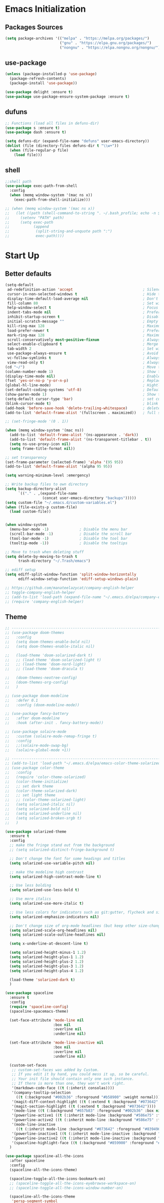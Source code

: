 #+STARTUP: show2levels
* Emacs Initialization
** Packages Sources
#+BEGIN_SRC emacs-lisp
  (setq package-archives '(("melpa" . "https://melpa.org/packages/")
                           ("gnu" . "https://elpa.gnu.org/packages/")
                           ("nongnu" . "https://elpa.nongnu.org/nongnu/")))
#+END_SRC
** use-package
#+begin_src emacs-lisp
  (unless (package-installed-p 'use-package)
    (package-refresh-contents)
    (package-install 'use-package))

  (use-package delight :ensure t)
  (use-package use-package-ensure-system-package :ensure t)
#+end_src
** dufuns
#+begin_src emacs-lisp
  ;; Functions (load all files in defuns-dir)
  (use-package s :ensure t)
  (use-package dash :ensure t)

  (setq defuns-dir (expand-file-name "defuns" user-emacs-directory))
  (dolist (file (directory-files defuns-dir t "\\w+"))
    (when (file-regular-p file)
      (load file)))
#+end_src
** shell
#+begin_src emacs-lisp
  ;;shell path
  (use-package exec-path-from-shell
    :config
    (when (memq window-system '(mac ns x))
      (exec-path-from-shell-initialize)))

  ;; (when (memq window-system '(mac ns x))
  ;;   (let ((path (shell-command-to-string ". ~/.bash_profile; echo -n $PATH")))
  ;;     (setenv "PATH" path)
  ;;     (setq exec-path
  ;;           (append
  ;;            (split-string-and-unquote path ":")
  ;;            exec-path))))
#+end_src
* Start Up
** Better defaults
#+begin_src emacs-lisp
  (setq-default
   ad-redefinition-action 'accept                                ; Silence warnings for redefinition
   cursor-in-non-selected-windows t                              ; Hide the cursor in inactive windows
   display-time-default-load-average nil                         ; Don't display load average
   fill-column 80                                                ; Set width for automatic line breaks
   help-window-select t                                          ; Focus new help windows when opened
   indent-tabs-mode nil                                          ; Prefers spaces over tabs
   inhibit-startup-screen t                                      ; Disable start-up screen
   initial-scratch-message ""                                    ; Empty the initial *scratch* buffer
   kill-ring-max 128                                             ; Maximum length of kill ring
   load-prefer-newer t                                           ; Prefers the newest version of a file
   mark-ring-max 128                                             ; Maximum length of mark ring
   scroll-conservatively most-positive-fixnum                    ; Always scroll by one line
   select-enable-clipboard t                                     ; Merge system's and Emacs' clipboard
   tab-width 2                                                   ; Set width for tabs
   use-package-always-ensure t                                   ; Avoid the :ensure keyword for each package
   vc-follow-symlinks t                                          ; Always follow the symlinks
   view-read-only t)                                             ; Always open read-only buffers in view-mode
  (cd "~/")                                                      ; Move to the user directory
  (column-number-mode 1)                                         ; Show the column number
  (display-time-mode nil)                                        ; Enable time in the mode-line
  (fset 'yes-or-no-p 'y-or-n-p)                                  ; Replace yes/no prompts with y/n
  (global-hl-line-mode)                                          ; Hightlight current line
  (set-default-coding-systems 'utf-8)                            ; Default to utf-8 encoding
  (show-paren-mode 1)                                            ; Show the parent
  (setq-default cursor-type 'bar)                                ; set cursor style
  (blink-cursor-mode t)                                          ; blink cursor
  (add-hook 'before-save-hook 'delete-trailing-whitespace)       ; delete traniling whitespace
  (add-to-list 'default-frame-alist '(fullscreen . maximized))   ; full screen

  ;; (set-fringe-mode '(0 . 1))

  (when (memq window-system '(mac ns))
    (add-to-list 'default-frame-alist '(ns-appearance . 'dark))
    (add-to-list 'default-frame-alist '(ns-transparent-titlebar . t))
    (setq ns-use-proxy-icon nil)
    (setq frame-title-format nil))

  ;; set transparency
  (set-frame-parameter (selected-frame) 'alpha '(95 95))
  (add-to-list 'default-frame-alist '(alpha 95 95))

  (setq warning-minimum-level :emergency)

  ;; Write backup files to own directory
  (setq backup-directory-alist
        `(("." . ,(expand-file-name
                   (concat user-emacs-directory "backups")))))
  (setq custom-file "~/.emacs.d/custom-variables.el")
  (when (file-exists-p custom-file)
    (load custom-file))


  (when window-system
    (menu-bar-mode -1)              ; Disable the menu bar
    (scroll-bar-mode -1)            ; Disable the scroll bar
    (tool-bar-mode -1)              ; Disable the tool bar
    (tooltip-mode -1))              ; Disable the tooltips

  ;; Move to trash when deleting stuff
  (setq delete-by-moving-to-trash t
        trash-directory "~/.Trash/emacs")

  ;; ediff setup
  (setq ediff-split-window-function 'split-window-horizontally
        ediff-window-setup-function 'ediff-setup-windows-plain)

  ;; https://github.com/manateelazycat/company-english-helper
  ;; toggle-company-english-helper
  ;; (add-to-list 'load-path (expand-file-name "~/.emacs.d/elpa/company-english-helper"))
  ;; (require 'company-english-helper)
#+end_src
** Theme
#+begin_src emacs-lisp
  ;; -------------------------------------------------------------------------------------------------------
  ;; (use-package doom-themes
  ;;   :config
  ;;   (setq doom-themes-enable-bold nil)
  ;;   (setq doom-themes-enable-italic nil)

  ;;   (load-theme 'doom-solarized-dark t)
  ;;   ;; (load-theme 'doom-solarized-light t)
  ;;   ;; (load-theme 'doom-nord-light)
  ;;   ;; (load-theme 'doom-dracula t)

  ;;   (doom-themes-neotree-config)
  ;;   (doom-themes-org-config)
  ;;   )

  ;; (use-package doom-modeline
  ;;   :defer 0.1
  ;;   :config (doom-modeline-mode))

  ;; (use-package fancy-battery
  ;;   :after doom-modeline
  ;;   :hook (after-init . fancy-battery-mode))

  ;; (use-package solaire-mode
  ;;   :custom (solaire-mode-remap-fringe t)
  ;;   :config
  ;;   ;;(solaire-mode-swap-bg)
  ;;   (solaire-global-mode +1))

  ;; ----------------------------------------------------------------------------------------------------
  ;; (add-to-list 'load-path "~/.emacs.d/elpa/emacs-color-theme-solarized/")
  ;; (use-package color-theme
  ;;   :config
  ;;   (require 'color-theme-solarized)
  ;;   (color-theme-initialize)
  ;;   ;; set dark theme
  ;;   (color-theme-solarized-dark)
  ;;   ;; set light theme
  ;;   ;; (color-theme-solarized-light)
  ;;   (setq solarized-italic nil)
  ;;   (setq solarized-bold nil)
  ;;   (setq solarized-underline nil)
  ;;   (setq solarized-broken-srgb t)
  ;;   )

  (use-package solarized-theme
    :ensure t
    :config
    ;; make the fringe stand out from the background
    ;; (setq solarized-distinct-fringe-background t)

    ;; Don't change the font for some headings and titles
    (setq solarized-use-variable-pitch nil)

    ;; make the modeline high contrast
    (setq solarized-high-contrast-mode-line t)

    ;; Use less bolding
    (setq solarized-use-less-bold t)

    ;; Use more italics
    (setq solarized-use-more-italic t)

    ;; Use less colors for indicators such as git:gutter, flycheck and similar
    (setq solarized-emphasize-indicators nil)

    ;; Don't change size of org-mode headlines (but keep other size-changes)
    (setq solarized-scale-org-headlines nil)
    (setq solarized-scale-outline-headlines nil)

    (setq x-underline-at-descent-line t)

    (setq solarized-height-minus-1 1.2)
    (setq solarized-height-plus-1 1.2)
    (setq solarized-height-plus-2 1.2)
    (setq solarized-height-plus-3 1.2)
    (setq solarized-height-plus-4 1.2)

    (load-theme 'solarized-dark t)
    )

  (use-package spaceline
    :ensure t
    :config
    (require 'spaceline-config)
    (spaceline-spacemacs-theme)

    (set-face-attribute 'mode-line nil
                        :box nil
                        :overline nil
                        :underline nil)

    (set-face-attribute 'mode-line-inactive nil
                        :box nil
                        :overline nil
                        :underline nil)

    (custom-set-faces
     ;; custom-set-faces was added by Custom.
     ;; If you edit it by hand, you could mess it up, so be careful.
     ;; Your init file should contain only one such instance.
     ;; If there is more than one, they won't work right.
     '(markdown-code-face ((t (:inherit consolas))))
     '(company-tooltip-selection
       ((t (:background "#002b36" :foreground "#b58900" :weight normal))))
     '(magit-diff-context-highlight ((t (:extend t :background "#073642" :foreground "grey70"))))
     '(magit-section-highlight ((t (:extend t :background "#073642"))))
     '(mode-line ((t (:background "#657b83" :foreground "#002b36" :box nil :overline nil :underline nil))))
     '(powerline-active1 ((t (:inherit mode-line :background "#586e75" :foreground "#002b36"))))
     '(powerline-active2 ((t (:inherit mode-line :background "#586e75" :foreground "#002b36"))))
     '(mode-line-inactive
       ((t (:inherit mode-line :background "#073642" :foreground "#839496" :box nil :overline nil :underline nil :weight light))))
     '(powerline-inactive1 ((t (:inherit mode-line-inactive :background "#073642"))))
     '(powerline-inactive2 ((t (:inherit mode-line-inactive :background "#586e75"))))
     '(spaceline-highlight-face ((t (:background "#859900" :foreground "#3E3D31" :inherit 'mode-line)))))
    )

  (use-package spaceline-all-the-icons
    :after spaceline
    :config
    (spaceline-all-the-icons-theme)

    (spaceline-toggle-all-the-icons-bookmark-on)
    ;; (spaceline-toggle-all-the-icons-eyebrowse-workspace-on)
    ;; (spaceline-toggle-all-the-icons-window-number-on)

    (spaceline-all-the-icons-theme
     'persp-segment-symbol
     '(:eval (propertize (format-time-string "%M"))) 'etc)

    ;; 'slant, 'arrow, 'cup, 'wave, 'none
    (setq spaceline-all-the-icons-separator-type 'wave)
    (setq spaceline-all-the-icons-slim-render t)
    )

  ;; org block code style
  (custom-set-faces
   '(org-block-begin-line
     ((t (:underline nil))))
   ;; '(org-block
   ;;   ((t (:background "#073642"))))
   '(org-block-end-line
     ((t (:overline nil))))
   )
#+end_src
** font
#+begin_src emacs-lisp
  ;; (set-face-attribute 'default nil :font "Operator Mono 16")
  ;; (set-face-attribute 'default nil :font "-*-Operator Mono-normal-italic-normal-*-16-*-*-*-m-0-iso10646-1")
  ;; (set-face-attribute 'default nil :font "-*-Operator Mono-normal-normal-normal-*-16-*-*-*-m-0-iso10646-1")

  ;; (set-face-attribute 'default nil :font "-apple-Monaco-normal-normal-normal-*-16-*-*-*-m-0-iso10646-1")
  ;; (set-face-attribute 'default nil :font "-apple-Menlo-normal-normal-normal-*-14-*-*-*-m-0-iso10646-1")
  ;; (set-face-attribute 'default nil :font "-apple-inconsolata-medium-r-normal--14-*-*-*-*-*-iso10646-1")

  ;; (set-face-attribute 'default nil :font "-*-Inconsolata Awesome-normal-normal-normal-*-14-*-*-*-m-0-iso10646-1")
  ;; (set-face-attribute 'default nil :font "-*-Hack-normal-normal-normal-*-14-*-*-*-m-0-iso10646-1")
  (set-face-attribute 'default nil :font "-outline-Consolas-normal-normal-normal-*-16-*-*-*-m-0-iso10646-1")

  ;; (set-face-attribute 'default nil :font "JetBrains Mono 16")

  (custom-set-faces
   ;; custom-set-faces was added by Custom.
   ;; If you edit it by hand, you could mess it up, so be careful.
   ;; Your init file should contain only one such instance.
   ;; If there is more than one, they won't work right.
   '(org-table ((t (:foreground "#859900" :family "Ubuntu Mono")))))
#+end_src
** proxy
#+begin_src emacs-lisp
  ;; (setq url-proxy-services
  ;;       '(("no_proxy" . "^\\(localhost\\|10\\..*\\|192\\.168\\..*\\)")
  ;;         ("http" . "localhost:1087")
  ;;         ("https" . "localhost:1087")))
#+end_src
** keyboard
#+begin_src emacs-lisp
  ;; split window
  (global-set-key (kbd "C-x 2") (lambda () (interactive)(split-window-vertically) (other-window 1)))
  (global-set-key (kbd "C-x 3") (lambda () (interactive)(split-window-horizontally) (other-window 1)))

  ;; comment or uncomment
  (global-set-key (kbd "C-c /") 'comment-or-uncomment-region)
  (global-set-key (kbd "s-/") 'comment-line)

  ;; Duplicate region
  (global-set-key (kbd "C-c d") 'duplicate-current-line-or-region)

  ;; Perform general cleanup.
  (global-set-key (kbd "C-c n") 'cleanup-buffer)

  ;;org
  (defun my-org-hook ()
    ;; (define-key org-mode-map (kbd "<C-o>") 'org-open-line)
    (define-key org-mode-map (kbd "<C-return>") 'org-insert-heading-respect-content)
    (define-key org-mode-map (kbd "<C-S-return>") 'org-insert-todo-heading-respect-content)
    (define-key org-mode-map (kbd "<M-return>") 'org-meta-return)
    (define-key org-mode-map (kbd "C-c /") 'org-sparse-tree)
    (define-key org-mode-map (kbd "C-c l") 'org-store-link)
    (define-key org-mode-map (kbd "C-c a") 'org-agenda)
    (define-key org-mode-map (kbd "C-c c") 'org-capture)
    )
  (add-hook 'org-mode-hook 'my-org-hook)

  (global-set-key (kbd "<S-return>") 'new-line-dwim)
  (global-set-key (kbd "<C-S-return>") 'open-line-above)
  (global-set-key (kbd "<C-return>") 'open-line-below)

  ;; Buffer file functions
  (global-set-key (kbd "C-x C-r") 'rename-current-buffer-file)
  (global-set-key (kbd "C-x C-k") 'delete-current-buffer-file)

  (global-set-key (kbd "C-c b") 'create-scratch-buffer)

  ;; Killing text
  (global-set-key (kbd "C-S-k") 'kill-and-retry-line)
  (global-set-key (kbd "C-w") 'kill-region-or-backward-word)
  (global-set-key (kbd "C-S-w") 'kill-to-beginning-of-line)

  ;; Indentation help
  (global-set-key (kbd "M-j") (λ (join-line -1)))

  (global-set-key (kbd "C-c o") 'occur)

  ;; Make shell more convenient, and suspend-frame less
  ;; ansi-term
  ;; (global-set-key (kbd "C-z") (lambda ()(interactive)(ansi-term "/usr/local/bin/fish")))
  ;; (global-set-key (kbd "C-z") 'shell)
  ;; (global-set-key (kbd "C-x M-z") 'suspend-frame)

  ;; switch window selected
  (defun prev-window ()
    (interactive)
    (other-window -1))
  (global-set-key (kbd "s-[") 'prev-window)
  (global-set-key (kbd "s-]") 'other-window)

  ;; move line up
  (defun move-line-up ()
    (interactive)
    (transpose-lines 1)
    (previous-line 2))

  ;; move line down
  (defun move-line-down ()
    (interactive)
    (next-line 1)
    (transpose-lines 1)
    (previous-line 1))

  (global-set-key (kbd "<C-S-down>") 'move-line-down)
  (global-set-key (kbd "<C-S-up>") 'move-line-up)

  ;; Move more quickly
  (global-set-key (kbd "C-S-n") (λ (ignore-errors (next-line 5))))
  (global-set-key (kbd "C-S-p") (λ (ignore-errors (previous-line 5))))
  (global-set-key (kbd "C-S-f") (λ (ignore-errors (forward-char 5))))
  (global-set-key (kbd "C-S-b") (λ (ignore-errors (backward-char 5))))
#+end_src
* Advanced Configuration
** all-the-icons
#+begin_src emacs-lisp
  (use-package all-the-icons
    :ensure t)
#+end_src
** dired
#+begin_src emacs-lisp
  (use-package dired
    :ensure nil
    :commands (dired dired-jump)
    :bind (("C-x C-j" . dired-jump))
    :config
    (add-hook 'dired-mode-hook
              (lambda ()
                (define-key dired-mode-map (kbd "j") 'dired-up-directory)
                (define-key dired-mode-map (kbd "k") 'dired-find-file)))
    )

  ;; (use-package all-the-icons-dired
  ;;   :ensure t
  ;;   :config
  ;;   (add-hook 'dired-mode-hook 'all-the-icons-dired-mode))
#+end_src
** ivy
#+begin_src emacs-lisp
  (use-package ivy
    :ensure t
    :delight ivy-mode ""
    :bind (:map ivy-minibuffer-map
                ("C-h" . delete-backward-char)
                ("<return>" . ivy-alt-done))
    :config
    (ivy-mode 1)
    (setq ivy-use-virtual-buffers nil)
    (setq enable-recursive-minibuffers t)
    (setq ivy-height 10)
    (setq ivy-initial-inputs-alist nil)
    (setq ivy-count-format "%d/%d ")
    (setq ivy-re-builders-alist '((t . ivy--regex-ignore-order)))

    (ivy-set-actions ;; M-o
     'counsel-find-file
     '(("d" delete-file "delete")
       ("r" rename-file "rename")
       ("x" counsel-find-file-as-root "open as root"))
     ))
#+end_src
** counsel
#+begin_src emacs-lisp
  (use-package counsel
    :ensure t
    :bind (("M-x" . counsel-M-x)
           ("\C-x \C-f" . counsel-find-file)
           ("M-y" . counsel-yank-pop)
           ("C-o" . counsel-recentf)
           ("C-x b" . persp-ivy-switch-buffer)
           ("C-x C-b" . ibuffer-list-buffers)
           ("s-p" . previous-buffer)
           ("s-n" . next-buffer))
    :init
    (setq counsel-find-file-ignore-regexp (regexp-opt '(".git" ".DS_Store")))
    (setq recentf-max-saved-items 200))
#+end_src
** swiper
#+begin_src emacs-lisp
  (use-package swiper
    :ensure t
    :bind (("C-r" . swiper-thing-at-point)
           ("C-s" . swiper)))
#+end_src
** expand-region
#+begin_src emacs-lisp
  (use-package expand-region
    :ensure t
    :bind
    (("C-=" . 'er/expand-region)
     ("C-+" . 'er/contract-region)
     ("C-@" . 'er/expand-region)
     ("C-M-@" . 'er/contract-region))
    :config
    (pending-delete-mode t)
    (define-key input-decode-map [?\C-m] [C-m])
    (global-set-key (kbd "<C-m>") #'er/expand-region)
    )
#+end_src
** change-inner
#+BEGIN_SRC emacs-lisp
  (use-package change-inner
    :ensure t
    :bind
    (("M-i" . 'change-inner))
    (("M-o" . 'change-outer))
    (("M-I" . 'copy-inner))
    (("M-O" . 'copy-outer))
    )
#+END_SRC
** multiple-cursors
#+BEGIN_SRC emacs-lisp
  ;;
  ;; multiple cursors
  ;;
  (use-package multiple-cursors
    :ensure t
    :init
    (global-unset-key (kbd "M-<down-mouse-1>"))
    (global-set-key (kbd "M-<mouse-1>") 'mc/add-cursor-on-click)
    (global-set-key (kbd "C-S-<mouse-1>") 'mc/add-cursor-on-click)
    (global-set-key (kbd "C->") 'mc/mark-next-like-this)
    (global-set-key (kbd "C-<") 'mc/mark-previous-like-this)

    (global-set-key
     (kbd "C-c m")
     (defhydra hydra-mc (:columns 6 :color pink)
       "multiple-cursors"
       ("l" mc/edit-lines "lines")
       ("e" mc/edit-ends-of-lines "end-lines")

       ("n" mc/mark-next-like-this "next")
       ("p" mc/mark-previous-like-this "previous")

       ("k" mc/skip-to-previous-like-this "skip-n")
       ("j" mc/skip-to-next-like-this "skip-p")

       ("u" mc/unmark-next-like-this "unmark-n")
       ("U" mc/unmark-previous-like-this "unmark-p")

       ("a" mc/mark-all-like-this "all")
       ("m" mc/mark-all-dwim "dwim")
       ("r" mc/mark-all-in-region-regexp "regexp")

       ("q" nil "Quit" :color blue)))
    )
#+END_SRC
** undo
#+begin_src emacs-lisp
  (use-package undo-tree
    :config
    (global-undo-tree-mode))
#+end_src
** session
#+begin_src emacs-lisp
  (use-package session
    :ensure t
    :bind
    (("C-;" . session-jump-to-last-change))
    :config
    (setq session-jump-undo-threshold 100))
#+end_src
** magit
#+begin_src emacs-lisp
  (use-package magit
    :ensure t
    :config
    (global-set-key (kbd "C-x m") 'magit)
    )
#+end_src
** paredit
#+begin_src emacs-lisp
  (use-package paredit
    :ensure t
    :config
    (add-hook 'clojure-mode-hook 'paredit-mode)
    (add-hook 'cider-repl-mode-hook 'paredit-mode)
    (add-hook 'emacs-lisp-mode-hook 'paredit-mode)
    ;; Enable `paredit-mode' in the minibuffer, during `eval-expression'.
    ;; (defun conditionally-enable-paredit-mode
    ;;   (if (eq this-command 'eval-expression)
    ;;       (paredit-mode 1)))

    ;; (add-hook 'minibuffer-setup-hook 'conditionally-enable-paredit-mode)
    )
#+end_src
** smartparens
#+begin_src emacs-lisp
  (use-package smartparens
    :ensure t
    :config
    (smartparens-global-mode t)
    (add-hook 'org-mode-hook (lambda () (smartparens-mode -1)))
    (add-hook 'clojure-mode-hook (lambda () (smartparens-mode -1)))
    (add-hook 'emacs-lisp-mode-hook (lambda () (smartparens-mode -1)))
    (add-hook 'cider-repl-mode-hook (lambda () (smartparens-mode -1)))
    )
#+end_src
** ace-jump-mode
#+begin_src emacs-lisp
  (use-package ace-jump-mode
    :ensure t
    :config
    ;; you can select the key you prefer to
    (define-key org-mode-map (kbd "C-j") nil)
    (define-key paredit-mode-map (kbd "C-j") nil)
    (define-key global-map (kbd "C-j") 'ace-jump-mode)
    )
#+end_src
** projectile
#+begin_src emacs-lisp
  (use-package projectile
    :ensure t
    :bind (("C-c p" . projectile-command-map)
           ("s-o" . projectile-switch-project)
           ("s-f" . projectile-find-file))
    :custom ((projectile-completion-system 'ivy))
    :init
    (when (file-directory-p "~/Workspace")
      (setq projectile-project-search-path '("~/Workspace")))
    (setq projectile-switch-project-action #'projectile-dired)
    :config
    ;; Translate the problematic keys to the function key Hyper,
    ;; then bind this to the desired ctrl-i behavior
    (keyboard-translate ?\C-i ?\H-i)
    ;; (global-set-key [?\H-i] 'projectile-find-file)
    (global-set-key [?\H-i] 'project-find-file)

    (projectile-mode +1)
    (setq projectile-globally-ignored-files '( "TAGS" ".DS_Store" "." ".." ".git"))
    ;; (setq projectile-enable-caching t)
    ;; (setq projectile-file-exists-local-cache-expire (* 1 100))
    )

  (use-package counsel-projectile
    :ensure t
    :config (counsel-projectile-mode))
#+end_src
** prodigy
#+begin_src emacs-lisp
  (use-package prodigy
    :ensure t
    :bind (("C-c s" . prodigy))
    :config
    (prodigy-define-service
      :name "cloud-pro"
      :command "npm"
      :args '("run" "dev")
      :cwd "~/Workspace/cloud_pro")
    )
#+end_src
** guide-key
#+begin_src emacs-lisp
  (use-package guide-key
    :ensure t
    :config
    (guide-key-mode 1)
    (setq guide-key/idle-delay 0.5)
    ;; (setq guide-key/guide-key-sequence '("C-x r" "C-x 4" "C-x v" "C-x 8" "C-x +" "C-c RET" "C-c" "C-x x"))
    (setq guide-key/recursive-key-sequence-flag t)
    (setq guide-key/popup-window-position 'bottom)
    )
#+end_src
** perspective
#+begin_src emacs-lisp
  (use-package perspective
    :ensure t
    :config
    (unless (equal persp-mode t)
      (persp-mode)))
#+end_src
** translate
#+begin_src emacs-lisp
  (defun read-word ()
    (interactive)
    (let ((text (thing-at-point 'word)))
      (if text
          (shell-command (concat "say " (shell-quote-argument text)))
        )))

  (define-key global-map (kbd "C-c r") 'read-word)

  (use-package go-translate
    :ensure t
    :bind (("C-c t" . gts-do-translate))
    :config
    (setq go-translate-token-current (cons 430675 2721866130))
    (setq gts-translate-list '(("en" "zh")))
    (setq gts-default-translator
          (gts-translator
           :picker (gts-noprompt-picker)
           :engines (list (gts-google-engine))
           :render (gts-buffer-render)))
    )

  (require 'insert-translated-name)
#+end_src
** beacon
#+begin_src emacs-lisp
  (use-package beacon
    :ensure t
    :custom
    (beacon-color "yellow")
    :config
    (beacon-mode 1))
#+end_src
** diff-hl
#+begin_src emacs-lisp
  (use-package diff-hl
    :ensure t
    :config
    (global-diff-hl-mode)
    (add-hook 'magit-pre-refresh-hook 'diff-hl-magit-pre-refresh)
    (add-hook 'magit-post-refresh-hook 'diff-hl-magit-post-refresh)
    )
#+end_src
** restclient
#+begin_src emacs-lisp
  (use-package restclient
    :ensure t
    :mode (("\\.http\\'" . restclient-mode))
    :config
    (setq restclient-log-request t)
    )
#+end_src
** search-web
#+begin_src emacs-lisp
  (use-package search-web
    :defer t
    :ensure t
    :init
    (setq search-web-engines
          '(("Google" "http://www.google.com/search?q=%s" nil)
            ("Youtube" "http://www.youtube.com/results?search_query=%s" nil)
            ("Stackoveflow" "http://stackoverflow.com/search?q=%s" nil)
            ("MDN" "https://developer.mozilla.org/zh-CN/search?q=%s" nil)
            ("Github" "https://github.com/search?q=%s" nil)
            ("Melpa" "https://melpa.org/#/?q=%s" nil)
            ("Emacs-China" "https://emacs-china.org/search?q=%s" nil)
            ("EmacsWiki" "https://www.emacswiki.org/emacs/%s" nil)
            ("Wiki-zh" "https://zh.wikipedia.org/wiki/%s" nil)
            ("Wiki-en" "https://en.wikipedia.org/wiki/%s" nil)
            ))
    :bind (("C-c w u" . browse-url)
           ("C-c w w" . search-web)
           ("C-c w p" . search-web-at-point)
           ("C-c w r" . search-web-region)))
#+end_src
** origami
#+begin_src emacs-lisp
  (use-package origami
    :ensure t
    :hook (prog-mode . origami-mode)
    :bind (:map origami-mode-map
                ("<C-tab>" . origami-recursively-toggle-node)
                ("<S-tab>" . origami-toggle-all-nodes)))
#+end_src
* Languages
** lsp
#+begin_src emacs-lisp
  (use-package lsp-mode
    :ensure t
    :hook ((lsp-mode . lsp-enable-which-key-integration))
    :commands (lsp lsp-deferred)
    ;; :bind
    ;; (("M-'" . lsp-find-references)
    ;;  ("M-/" . lsp-find-implementation))
    :init
    (setq lsp-keymap-prefix "C-c l")
    (add-hook 'lsp-completion-mode-hook
              (lambda ()
                (when lsp-completion-mode
                  (setq company-backends
                        '((company-capf :with company-tabnine :separate)
                          (company-dabbrev-code company-keywords company-files)
                          (company-abbrev company-yasnippet)))
                  ;; (set (make-local-variable 'company-backends)
                  ;;      (remq 'company-capf company-backends))
                  )))
    :config
    (setq lsp-completion-enable-additional-text-edit nil)
    (setq lsp-signature-auto-activate nil))

  (use-package lsp-ui :ensure t
    :custom
    ;; lsp-ui-doc
    (lsp-ui-doc-enable nil)
    (lsp-ui-doc-header t)
    (lsp-ui-doc-include-signature t)
    (lsp-ui-doc-position 'top) ;; top, bottom, or at-point
    (lsp-ui-doc-max-width 150)
    (lsp-ui-doc-max-height 30)
    (lsp-ui-doc-use-childframe t)
    (lsp-ui-doc-use-webkit t)
    ;; lsp-ui-flycheck
    (lsp-ui-flycheck-enable nil)
    ;; lsp-ui-sideline
    (lsp-ui-sideline-enable nil)
    (lsp-ui-sideline-ignore-duplicate t)
    (lsp-ui-sideline-show-symbol t)
    (lsp-ui-sideline-show-hover t)
    (lsp-ui-sideline-show-diagnostics nil)
    (lsp-ui-sideline-show-code-actions nil)
    ;; lsp-ui-imenu
    (lsp-ui-imenu-enable nil)
    (lsp-ui-imenu-kind-position 'top)
    ;; lsp-ui-peek
    (lsp-ui-peek-enable t)
    (lsp-ui-peek-peek-height 20)
    (lsp-ui-peek-list-width 50)
    (lsp-ui-peek-fontify 'on-demand) ;; never, on-demand, or always
    :preface
    (defun ladicle/toggle-lsp-ui-doc ()
      (interactive)
      (if lsp-ui-doc-mode
          (progn
            (lsp-ui-doc-mode -1)
            (lsp-ui-doc--hide-frame))
        (lsp-ui-doc-mode 1)))
    :bind
    (:map lsp-mode-map
          ("s-." . lsp-ui-peek-find-references)
          ("M-." . lsp-ui-peek-find-definitions)
          ("M-/" . lsp-ui-peek-find-implementation)
          ;; ("C-c m"   . lsp-ui-imenu)
          ;; ("C-c s"   . lsp-ui-sideline-mode)
          ("s-i"   . ladicle/toggle-lsp-ui-doc)
          )
    :hook
    (lsp-mode . lsp-ui-mode)
    )
  (use-package lsp-ivy :commands lsp-ivy-workspace-symbol)
  (use-package dap-mode :after lsp-mode :config (dap-auto-configure-mode))
  (use-package dap-java :ensure nil)
  (use-package dap-go :ensure nil)
  (use-package lsp-treemacs)

  (use-package which-key :config (which-key-mode))

  (add-hook 'dap-stopped-hook
            (lambda (arg) (call-interactively #'dap-hydra)))
#+end_src
** company
#+begin_src emacs-lisp
  (use-package company-tabnine
    :ensure t)

  (use-package company-statistics
    :ensure t
    :config
    (company-statistics-mode))

  (use-package company
    :ensure t
    :bind (:map company-active-map
                ("C-n" . company-select-next)
                ("C-p" . company-select-previous)
                ("C-s" . company-filter-candidates)
                ("C-w" . kill-region-or-backward-word))
    :bind (:map company-search-map
                ("C-n" . company-select-next)
                ("C-p" . company-select-previous))
    :config
    (global-company-mode t)
    (setq company-tooltip-maximum-width 70)
    (setq company-idle-delay 0.2
          company-show-numbers t
          company-minimum-prefix-length 2)

    (setq company-backends
          '((company-capf :with company-tabnine :separate)
            (company-dabbrev-code company-keywords company-files)
            (company-abbrev company-yasnippet)))

    (add-hook 'emacs-lisp-mode-hook
              (lambda ()
                (setq company-backends
                      '((company-capf :with company-tabnine :separate)
                        (company-dabbrev-code company-keywords company-files)
                        (company-abbrev company-yasnippet)))))
    )
#+end_src
** flycheck
#+begin_src emacs-lisp
  (use-package flycheck
    :ensure t
    :config
    ;; (global-flycheck-mode t)
    )
#+end_src
** yasnippet
#+BEGIN_SRC emacs-lisp
  (use-package yasnippet
    :ensure t
    :config
    (yas-global-mode)
    (use-package yasnippet-snippets :ensure t)
    )
#+END_SRC
** groovy
#+begin_src emacs-lisp
  (use-package groovy-mode
    :ensure t
    :defer t
    :hook (groovy-mode . lsp))
#+end_src
** gradle
#+begin_src emacs-lisp
  (use-package gradle-mode
    :ensure t
    :defer t
    :bind (("C-c g b" . gradle-build)
           ("C-c g t" . gradle-test)
           ("C-c g s" . gradle-single-test)
           ("C-c g j" . gradle-build--daemon)
           ("C-c g k" . gradle-test--daemon)
           ("C-c g l" . gradle-single-test--daemon)
           ("C-c g d" . gradle-execute--daemon)
           ("C-c g e" . gradle-execute))
    :config
    (gradle-mode 1)
    )
#+end_src
** sql
#+begin_src emacs-lisp
  (use-package sql-indent
    :after (:any sql sql-interactive-mode)
    :delight sql-mode "Σ ")
#+end_src
** protobuf
#+begin_src emacs-lisp
  (use-package protobuf-mode
    :ensure t)
#+end_src
** yaml
#+begin_src emacs-lisp
  (use-package yaml-mode
    :ensure t
    :hook (yaml-mode . lsp)
    :mode "\\.yml\\'")
#+end_src
** Json
#+begin_src emacs-lisp
  (use-package json-mode
    :ensure t
    :delight "J "
    :mode "\\.json\\'"
    :hook (before-save . my/json-mode-before-save-hook)
    :preface
    (defun my/json-mode-before-save-hook ()
      (when (eq major-mode 'json-mode)
        (json-pretty-print-buffer)))

    (defun my/json-array-of-numbers-on-one-line (encode array)
      "Prints the arrays of numbers in one line."
      (let* ((json-encoding-pretty-print
              (and json-encoding-pretty-print
                   (not (loop for x across array always (numberp x)))))
             (json-encoding-separator (if json-encoding-pretty-print "," ", ")))
        (funcall encode array)))
    :config
    (advice-add 'json-encode-array :around #'my/json-array-of-numbers-on-one-line)
    (add-hook 'json-mode-hook
              (lambda ()
                (make-local-variable 'js-indent-level)
                (setq js-indent-level 2))))
#+end_src
** dockerfile
#+begin_src emacs-lisp
  (use-package dockerfile-mode
    :ensure t
    :hook (dockerfile-mode . lsp))
#+end_src
** clojure
#+begin_src emacs-lisp
  (use-package clojure-mode
    :ensure t
    :config
    (add-to-list 'auto-mode-alist '("\\.clj$" . clojure-mode))
    (add-to-list 'auto-mode-alist '("\\.cljs$" . clojurescript-mode))
    (add-to-list 'auto-mode-alist '("\\.cljc$" . clojurec-mode))
    )
#+end_src
** clj-refactor
#+begin_src emacs-lisp
  (use-package clj-refactor
    :ensure t
    :config
    (defun my-clojure-mode-hook ()
      (clj-refactor-mode 1)
      (yas-minor-mode 1) ; for adding require/use/import statements
      ;; This choice of keybinding leaves cider-macroexpand-1 unbound
      (cljr-add-keybindings-with-prefix "C-c C-m"))

    (add-hook 'clojure-mode-hook #'my-clojure-mode-hook)
    )
#+end_src
** php
#+begin_src emacs-lisp
  (use-package php-mode
    :ensure t
    :mode "[^.][^t][^p][^l]\\.php$"
    ;; :bind (("m-." . ac-php-find-symbol-at-point)
    ;;        ("m-," . ac-php-location-stack-back))
    :config
    (eval-after-load 'php-mode
      '(require 'php-ext))
    (define-key php-mode-map  (kbd "m-.") 'ac-php-find-symbol-at-point)   ;goto define
    (define-key php-mode-map  (kbd "m-,") 'ac-php-location-stack-back)    ;go back
    (add-hook 'php-mode-hook
              (lambda ()
                ;; (paredit-mode t)
                (setq-default tab-width 4)
                (setq c-basic-offset 4)
                (require 'company-php)
                (company-mode t)
                (ac-php-core-eldoc-setup) ;; enable eldoc
                (make-local-variable 'company-backends)
                (add-to-list 'company-backends 'company-ac-php-backend)))
    (setq php-file-patterns nil)
    ;; (add-to-list 'auto-mode-alist '("[^.][^t][^p][^l]\\.php$" . php-mode))
    (add-to-list 'auto-mode-alist '("\\.tpl.php$" . html-mode))
    (eval-after-load "php-mode" '(define-key php-mode-map (kbd "C-.") nil))
    )
#+end_src
** python
#+begin_src emacs-lisp
  (use-package lsp-python-ms
    :ensure t
    :init (setq lsp-python-ms-auto-install-server t)
    :hook (python-mode . lsp-deferred))

  (use-package pyvenv
    :diminish
    :config
    (setq pyvenv-mode-line-indicator
          '(pyvenv-virtual-env-name ("[venv:" pyvenv-virtual-env-name "] ")))
    (pyvenv-mode +1))
#+end_src
** java
#+begin_src emacs-lisp
  (use-package lsp-java
    :ensure t
    :defer t
    :hook ((java-mode . lsp)
           (before-save . lsp-format-buffer))
    :init
    (setenv "JAVA_HOME" (shell-command-to-string "printf %s \"$(/usr/libexec/java_home)\""))
    :config
    ;;java1.8
    (setq lsp-java-jdt-download-url  "https://download.eclipse.org/jdtls/milestones/0.57.0/jdt-language-server-0.57.0-202006172108.tar.gz")

    (setq lombok-path (substitute-in-file-name "$HOME/.m2/repository/org/projectlombok/lombok/1.18.22/lombok-1.18.22.jar"))

    (setq lsp-java-vmargs
          (list "-noverify"
                "-Xmx1G"
                "-XX:+UseG1GC"
                "-XX:+UseStringDeduplication"
                (concat "-javaagent:" lombok-path)
                (concat "-Xbootclasspath/a:" lombok-path)))


    ;; (require 'lsp-java-boot)

    ;; to enable the lenses
    ;; (add-hook 'lsp-mode-hook #'lsp-lens-mode)
    ;; (add-hook 'java-mode-hook #'lsp-java-boot-lens-mode)

    (add-hook 'java-mode-hook (lambda () (gradle-mode 1)))
    )


#+end_src
** Go
#+begin_src emacs-lisp
  (use-package go-mode
    :ensure t
    :mode (("\\.go\\'" . go-mode))
    :hook ((go-mode . lsp-deferred)))
#+end_src
** rust
#+begin_src emacs-lisp
  (use-package rust-mode
    :ensure t
    :hook ((rust-mode . lsp-deferred))
    :bind (("C-c C-c" . rust-run))
    :bind (:map rust-mode-map
                ("C-<return>" . open-line-below-semicolon)))

  (use-package flycheck-rust
    :ensure t
    :config
    (with-eval-after-load 'rust-mode
      (add-hook 'flycheck-mode-hook #'flycheck-rust-setup)))
#+end_src
* Front-end
** tide
#+begin_src emacs-lisp
  (use-package tide
    :ensure t
    :config
    (setq tide-completion-enable-autoimport-suggestions t))

  (defun setup-tide-mode ()
    "Setup tide mode for other mode."
    (interactive)
    ;; (message "setup tide mode ....")
    (tide-setup)
    (flycheck-mode +1)
    (setq flycheck-check-syntax-automatically '(save mode-enabled))
    (eldoc-mode +1)
    (tide-hl-identifier-mode +1)
    (define-key tide-mode-map (kbd "s-.") 'tide-references)
    (define-key tide-references-mode-map (kbd "v") 'tide-goto-reference)

    (setq company-backends
          '((company-tide :with company-tabnine :separate)
            (company-dabbrev-code company-keywords company-files)
            (company-abbrev company-yasnippet)))
    )
#+end_src
** prettier-js
#+begin_src emacs-lisp
  (use-package prettier-js
    :ensure t
    ;; :custom
    ;; (prettier-js-args '("--print-width" "80"
    ;;                     "--bracket-spacing" "false"
    ;;                     "--semi" "true"
    ;;                     ))
    :config
    (defun maybe-use-prettier ()
      "Enable prettier-js-mode if an rc file is located."
      (if (locate-dominating-file default-directory ".prettierrc")
          (prettier-js-mode +1)))
    (add-hook 'web-mode-hook 'maybe-use-prettier)
    (add-hook 'js-mode-hook 'maybe-use-prettier)
    )
#+end_src
** js-mode
#+begin_src emacs-lisp
  (use-package js-mode
    :ensure nil
    ;; :mode (("\\.js\\'" . js-jsx-mode)
    ;;        ("\\.jsx\\'" . js-jsx-mode))
    :hook ((js-mode . setup-tide-mode))
    :custom
    (js-indent-level 2)
    (typescript-indent-level 2))

  (use-package emmet-mode
    :ensure t
    :hook (web-mode css-mode scss-mode sgml-mode js-mode)
    :config
    (add-hook 'emmet-mode-hook (lambda()
                                 (setq emmet-indent-after-insert t)
                                 (define-key emmet-mode-keymap (kbd "TAB") 'emmet-expand-line)))

    (eval-after-load "emmet-mode"
      (lambda ()
         (define-key emmet-mode-keymap (kbd "C-j") nil)
         (define-key emmet-mode-keymap (kbd "<C-return>") nil))
      ))
  (use-package mode-local
    :ensure t
    :config
    (setq-mode-local js-mode emmet-expand-jsx-className? t)
    (setq-mode-local web-mode emmet-expand-jsx-className? nil)
    )
#+end_src
** web-mode
#+begin_src emacs-lisp
  (use-package web-mode
    :ensure t
    :mode (("\\.tsx\\'" . web-mode))
    :custom
    (web-mode-markup-indent-offset 2)
    (web-mode-css-indent-offset 2)
    (web-mode-code-indent-offset 2))

  (add-hook 'web-mode-hook
            (lambda ()
              ;; short circuit js mode and just do everything in jsx-mode
              (if (equal web-mode-content-type "javascript")
                  (web-mode-set-content-type "jsx")
                (message "now set to: %s" web-mode-content-type))
              (when (string-equal "tsx" (file-name-extension buffer-file-name)) (lsp))
              (when (string-equal "js" (file-name-extension buffer-file-name)) (setup-tide-mode))))
#+end_src
** typescript
#+begin_src emacs-lisp
  (use-package typescript-mode
    :mode (("\\.ts\\'" . typescript-mode))
    :hook (typescript-mode . lsp-deferred)
    :config
    (setq typescript-indent-level 2))
#+end_src
** Vue
#+begin_src emacs-lisp
  (use-package vue-mode
    :delight "V "
    :hook ((vue-mode . lsp-deferred))
    :mode ("\\.vue\\'")
    :custom
    ;; 0, 1, or 2, representing (respectively) none, low, and high coloring
    (mmm-submode-decoration-level 0)
    (vue-html-extra-indent 2))
#+end_src
** css–less-scss
#+begin_src emacs-lisp
  (use-package css-mode
    :hook (css-mode . lsp-deferred)
    :custom (css-indent-offset 2))

  (use-package less-css-mode
    :hook (less-mode . lsp-deferred)
    :mode "\\.less\\'")

  (use-package scss-mode
    :hook (scss-mode . lsp-deferred)
    :mode "\\.scss\\'")
#+end_src
** dart&flutter
#+begin_src emacs-lisp
  (use-package lsp-dart
    :ensure t
    :defer t
    :hook ((dart-mode . lsp)
           (dart-mode . (lambda ()
                          (add-hook 'after-save-hook
                                    (lambda ()
                                      (lsp-format-buffer)
                                      (flutter-hot-reload)))))))

  (use-package flutter
    :ensure t
    :defer t
    :after dart-mode
    :bind (:map dart-mode-map
                ("C-M-x" . #'flutter-run-or-hot-reload))
    :custom
    (flutter-sdk-path "~/SDK/flutter/")
    :config
    (add-hook 'dart-mode-hook
              (lambda ()
                (add-hook 'after-save-hook #'flutter-hot-reload)
                (with-eval-after-load 'projectile
                  (add-to-list 'projectile-project-root-files-bottom-up "pubspec.yaml")
                  (add-to-list 'projectile-project-root-files-bottom-up "BUILD")))))
#+end_src
* Org-Mode
** org
#+begin_src emacs-lisp
     (use-package org
       :ensure org-contrib
       :config
       (require 'org-tempo)
       (add-hook 'org-mode-hook (lambda () (setq truncate-lines nil)))
       (setq org-cycle-separator-lines 1)

       (setq org-confirm-babel-evaluate nil)
       (require 'ob-js)
       (org-babel-do-load-languages 'org-babel-load-languages
                                    '((python . t)
                                      (emacs-lisp . t)
                                      (sh . t)
                                      (js . t)))
       )
   #+end_src
** cal-china-x
   #+begin_src emacs-lisp
     ;;农历
     (use-package cal-china-x
       :ensure t
       :config
       (setq mark-holidays-in-calendar t)

       (setq holidays '(
                        ;;公历节日
                        (holiday-fixed 2 14 "情人节")
                        (holiday-fixed 9 10 "教师节")
                        (holiday-float 6 0 3 "父亲节")
                        ;;农历节日
                        (holiday-lunar 1 1 "春节" 0)
                        (holiday-lunar 1 15 "元宵节" 0)
                        (holiday-solar-term "清明" "清明节")
                        (holiday-lunar 5 5 "端午节" 0)
                        (holiday-lunar 7 7 "七夕情人节" 0)
                        (holiday-lunar 8 15 "中秋节" 0)
                        ;;纪念日
                        (holiday-fixed 12 1 "儿子生日")
                        (holiday-fixed 2 18 "老婆生日" 0)
                        (holiday-lunar 11 28 "我的生日" 0)
                        )
             )

       ;;只显示我定制的节假日
       (setq calendar-holidays (append cal-china-x-chinese-holidays holidays))


       (setq org-agenda-format-date 'd/org-agenda-format-date-aligned)
       (defun d/org-agenda-format-date-aligned (date)
         "Format a DATE string for display in the daily/weekly agenda, or timeline.
           This function makes sure that dates are aligned for easy reading."
         (message "format----------------------------date-------------")
         (require 'cal-iso)
         (let* ((dayname (aref cal-china-x-days
                               (calendar-day-of-week date)))
                (day (cadr date))
                (month (car date))
                (year (nth 2 date))
                (cn-date (calendar-chinese-from-absolute (calendar-absolute-from-gregorian date)))
                (cn-month (cl-caddr cn-date))
                (cn-day (cl-cadddr cn-date))
                (cn-month-string (concat (aref cal-china-x-month-name
                                               (1- (floor cn-month)))
                                         (if (integerp cn-month)
                                             ""
                                           "(闰月)")))
                (cn-day-string (aref cal-china-x-day-name
                                     (1- cn-day))))
           (format "%04d-%02d-%02d 星期%s %s%s" year month
                   day dayname cn-month-string cn-day-string)))


       )
   #+end_src
** org-bullets
   #+begin_src emacs-lisp
     (use-package org-bullets
       :ensure t
       :config
       (add-hook 'org-mode-hook (lambda () (org-bullets-mode t)))
       (setq org-hide-leading-stars t)
       (setq org-bullets-bullet-list '("☯" "✿" "✚" "◉" "❀"))
       (setq org-ellipsis "⤵") ;; ⤵ ↴ ⬎ ⤷
       (set-face-attribute 'org-ellipsis nil :underline nil)
       (setq org-log-done 'time))
   #+end_src
** reveal
   #+begin_src emacs-lisp
     (use-package ox-reveal
       :ensure t
       :config
       (setq org-reveal-root "http://cdn.jsdelivr.net/reveal.js/3.0.0/")
       (setq org-reveal-mathjax t)
       )

     (use-package htmlize
       :ensure t)
   #+end_src
